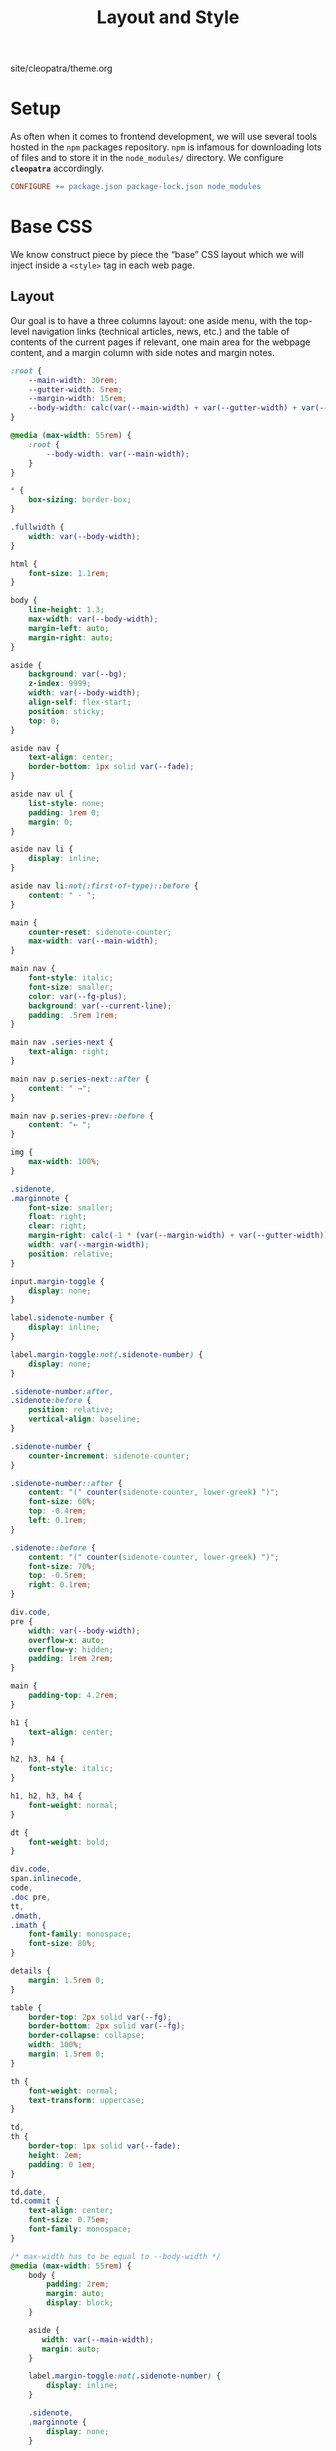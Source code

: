 #+TITLE: Layout and Style

#+SERIES: ../cleopatra.html
#+SERIES_PREV: ./literate-programming.html
#+SERIES_NEXT: ./soupault.html

#+BEGIN_EXPORT html
<nav id="generate-toc"></nav>
<div id="history">site/cleopatra/theme.org</div>
#+END_EXPORT

* Setup

  As often when it comes to frontend development, we will use several
  tools hosted in the ~npm~ packages repository.  ~npm~ is infamous
  for downloading lots of files and to store it in the ~node_modules/~
  directory.  We configure *~cleopatra~* accordingly.

  #+begin_src makefile :tangle theme.mk
CONFIGURE += package.json package-lock.json node_modules
  #+end_src

* Base CSS

  We know construct piece by piece the “base” CSS layout which we will
  inject inside a ~<style>~ tag in each web page.

** Layout

   Our goal is to have a three columns layout: one aside menu, with
   the top-level navigation links (technical articles, news, etc.) and
   the table of contents of the current pages if relevant, one main
   area for the webpage content, and a margin column with side notes
   and margin notes.

   #+begin_src css :tangle style.css
:root {
    --main-width: 30rem;
    --gutter-width: 5rem;
    --margin-width: 15rem;
    --body-width: calc(var(--main-width) + var(--gutter-width) + var(--margin-width));
}

@media (max-width: 55rem) {
    :root {
        --body-width: var(--main-width);
    }
}
   #+end_src

   #+begin_src css :tangle style.css
,* {
    box-sizing: border-box;
}

.fullwidth {
    width: var(--body-width);
}

html {
    font-size: 1.1rem;
}

body {
    line-height: 1.3;
    max-width: var(--body-width);
    margin-left: auto;
    margin-right: auto;
}

aside {
    background: var(--bg);
    z-index: 9999;
    width: var(--body-width);
    align-self: flex-start;
    position: sticky;
    top: 0;
}

aside nav {
    text-align: center;
    border-bottom: 1px solid var(--fade);
}

aside nav ul {
    list-style: none;
    padding: 1rem 0;
    margin: 0;
}

aside nav li {
    display: inline;
}

aside nav li:not(:first-of-type)::before {
    content: " · ";
}

main {
    counter-reset: sidenote-counter;
    max-width: var(--main-width);
}

main nav {
    font-style: italic;
    font-size: smaller;
    color: var(--fg-plus);
    background: var(--current-line);
    padding: .5rem 1rem;
}

main nav .series-next {
    text-align: right;
}

main nav p.series-next::after {
    content: " →";
}

main nav p.series-prev::before {
    content: "← ";
}

img {
    max-width: 100%;
}

.sidenote,
.marginnote {
    font-size: smaller;
    float: right;
    clear: right;
    margin-right: calc(-1 * (var(--margin-width) + var(--gutter-width)));
    width: var(--margin-width);
    position: relative;
}

input.margin-toggle {
    display: none;
}

label.sidenote-number {
    display: inline;
}

label.margin-toggle:not(.sidenote-number) {
    display: none;
}

.sidenote-number:after,
.sidenote:before {
    position: relative;
    vertical-align: baseline;
}

.sidenote-number {
    counter-increment: sidenote-counter;
}

.sidenote-number::after {
    content: "(" counter(sidenote-counter, lower-greek) ")";
    font-size: 60%;
    top: -0.4rem;
    left: 0.1rem;
}

.sidenote::before {
    content: "(" counter(sidenote-counter, lower-greek) ")";
    font-size: 70%;
    top: -0.5rem;
    right: 0.1rem;
}

div.code,
pre {
    width: var(--body-width);
    overflow-x: auto;
    overflow-y: hidden;
    padding: 1rem 2rem;
}

main {
    padding-top: 4.2rem;
}

h1 {
    text-align: center;
}

h2, h3, h4 {
    font-style: italic;
}

h1, h2, h3, h4 {
    font-weight: normal;
}

dt {
    font-weight: bold;
}

div.code,
span.inlinecode,
code,
.doc pre,
tt,
.dmath,
.imath {
    font-family: monospace;
    font-size: 80%;
}

details {
    margin: 1.5rem 0;
}

table {
    border-top: 2px solid var(--fg);
    border-bottom: 2px solid var(--fg);
    border-collapse: collapse;
    width: 100%;
    margin: 1.5rem 0;
}

th {
    font-weight: normal;
    text-transform: uppercase;
}

td,
th {
    border-top: 1px solid var(--fade);
    height: 2em;
    padding: 0 1em;
}

td.date,
td.commit {
    text-align: center;
    font-size: 0.75em;
    font-family: monospace;
}

/* max-width has to be equal to --body-width */
@media (max-width: 55rem) {
    body {
        padding: 2rem;
        margin: auto;
        display: block;
    }

    aside {
       width: var(--main-width);
       margin: auto;
    }

    label.margin-toggle:not(.sidenote-number) {
        display: inline;
    }

    .sidenote,
    .marginnote {
        display: none;
    }

    .margin-toggle:checked + .sidenote,
    .margin-toggle:checked + .marginnote {
        display: block;
        float: left;
        left: 1rem;
        clear: both;
        width: 95%;
        margin: 1rem 2.5%;
        vertical-align: baseline;
        position: relative;
    }

    label {
        cursor: pointer;
    }

    pre, aside {
        width: 100%;
    }
}
   #+end_src

** Colors

   #+begin_src css :tangle style.css
:root {
    --bg: white;
    --bg-plus: #f9f8f4;
    --current-line: #fbfbfb;
    --fade: #cfcecb;
    --fg: #3c3c3c;
    --fg-plus: #575757;
    --doc: #ff4c99;
    --warning: #bd745e;
    --red: #b3534b;
    --green: #6d9319;
    --yellow: #d4b100;
}
   #+end_src

   #+begin_src css :tangle style.css
body {
    font-family: serif;
    color: var(--fg);
    background: var(--bg);
}

a[href] {
    color: inherit;
    text-decoration-color: var(--doc);
}

h2 a.anchor-link,
h3 a.anchor-link,
h4 a.anchor-link {
    display: none;
    font-style: normal;
    text-decoration: none;
    font-family: monospace;
    font-size: smaller;
    color: var(--doc);
}

[id] {
    scroll-margin-top: 4rem;
}

h2:hover a.anchor-link,
h3:hover a.anchor-link,
h4:hover a.anchor-link {
    display: inline;
}

.sidenote,
.marginnote {
    color: var(--fg-plus);
}

.sidenote-number:after,
.sidenote:before,
pre,
code,
div.code,
span.inlinecode,
tt {
    color: var(--doc);
}
   #+end_src

** Coq

   #+begin_src css :tangle style.css
div.code {
    white-space: nowrap;
}

div.code,
span.inlinecode {
    font-family : monospace;
}

.paragraph {
    margin-bottom : .8em;
}

.code a[href] {
    color : inherit;
    text-decoration : none;
    background : var(--bg-plus);
    padding : .1rem .15rem .1rem .15rem;
    border-radius : 15%;
}

.code .icon {
    display: none;
}
#+END_SRC

** Icons

   #+begin_src css :tangle style.css
.icon svg {
    fill: var(--doc);
    display: inline;
    width: 1em;
    height: .9em;
    vertical-align: text-top;
}

.url-mark.fa {
    display: inline;
    font-size: 90%;
    width: 1em;
}

.url-mark.fa-github::before {
    content: "\00a0\f09b";
}

.url-mark.fa-external-link::before {
    content: "\00a0\f08e";
}
   #+end_src

** Minify CSS

   #+begin_src shell :shebang #!/bin/bash :tangle scripts/css.sh
minify="$(npm bin)/minify"
normalize="$(npm root)/normalize.css/normalize.css"
style="style.css"

# minify add a newline character at the end of its input
# we remove it using `head'
echo "
@charset \"UTF-8\";
$(cat ${normalize})
$(cat ${style})
" | ${minify} --css | head -c -1 > style.min.css
   #+end_src

   #+begin_src makefile :tangle theme.mk
style.min.css : style.css dependencies-prebuild
	@cleopatra echo "Minifying" "CSS"
	@scripts/css.sh

ARTIFACTS += style.min.css

theme-build : style.min.css
   #+end_src

* HTML Templates

  It would be best if we had a preprocessing step to inject the
  minified style, rather than using ~soupault~ to do the work once per
  page.

  #+begin_src html :tangle templates/main.html :noweb yes
<html lang="en">
  <head>
    <meta charset="utf-8">
    <meta name="viewport" content="width=device-width, initial-scale=1.0">
    <style></style>
    <link href="https://soap.coffee/+vendors/katex.0.11.1+swap/katex.css" rel="stylesheet" media="none" onload="if(media!='all')media='all'">
    <title></title>
  </head>
  <body>
    <aside>
      <nav>
        <ul>
          <li>
            <a href="/">Technical Posts</a>
          </li>
          <li>
            <a href="/opinions">Opinions</a>
          </li>
          <li>
            <a href="/news">News</a>
          </li>
        </ul>
      </nav>
    </aside>
    <main>
    </main>
  </body>
</html>
  #+end_src
